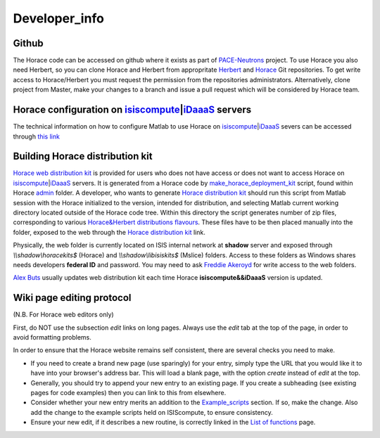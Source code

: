 ##############
Developer_info
##############


Github
======

The Horace code can be accessed on github where it exists as part of `PACE-Neutrons <https://github.com/pace-neutrons>`__ project. To use Horace you also need Herbert, so you can clone Horace and Herbert from appropritate `Herbert <https://github.com/pace-neutrons/Herbert>`__ and `Horace <https://github.com/pace-neutrons/Horace>`__ Git repositories. To get write access to Horace/Herbert you must request the permission from the repositories administrators. Alternatively, clone project from Master, make your changes to a branch and issue a pull request which will be considered by Horace team.

Horace configuration on `isiscompute <http://www.isis.stfc.ac.uk/groups/excitations/data-analysis-computers/connecting-to-isiscomputendrlacuk-using-nomachine15120.html>`__\ \|\ `iDaaaS <https://isis.analysis.stfc.ac.uk/#/login>`__ servers
==============================================================================================================================================================================================================================================

The technical information on how to configure Matlab to use Horace on `isiscompute <http://www.isis.stfc.ac.uk/groups/excitations/data-analysis-computers/connecting-to-isiscomputendrlacuk-using-nomachine15120.html>`__\ \|\ `iDaaaS <https://isis.analysis.stfc.ac.uk/#/login>`__ severs can be accessed through `this link <http://shadow.nd.rl.ac.uk/wiki/idr/index.php/Using_Matlab_and_access_to_sample_Matlab_scripts>`__


Building Horace distribution kit
================================

`Horace web distribution kit <http://horace.isis.rl.ac.uk/kits/>`__ is provided for users who does not have access or does not want to access Horace on `isiscompute <http://isiscompute.nd.rl.ac.uk/>`__\ \|\ `iDaaaS <https://isis.analysis.stfc.ac.uk/#/login>`__ servers. It is generated from a Horace code by `make_horace_deployment_kit <https://github.com/pace-neutrons/Horace/blob/master/admin/make_horace_deployment_kit.m>`__ script, found within Horace `admin <https://github.com/pace-neutrons/Horace/tree/master/admin/>`__ folder. A developer, who wants to generate `Horace distribution kit <http://horace.isis.rl.ac.uk/kits/>`__ should run this script from Matlab session with the Horace initialized to the version, intended for distribution, and selecting Matlab current working directory located outside of the Horace code tree. Within this directory the script generates number of zip files, corresponding to various `Horace&Herbert distributions flavours <http://horace.isis.rl.ac.uk/Download_and_setup#New_Smaller_Download>`__. These files have to be then placed manually into the folder, exposed to the web through the `Horace distribution kit <http://horace.isis.rl.ac.uk/kits/>`__ link.

Physically, the web folder is currently located on ISIS internal network at **shadow** server and exposed through *\\\\\shadow\\horacekits$* (Horace) and *\\\\\shadow\\libisiskits$* (Mslice) folders. Access to these folders as Windows shares needs developers **federal ID** and password. You may need to ask `Freddie Akeroyd <mailto:freddie.akeroyd@stfc.ac.uk>`__ for write access to the web folders.

`Alex Buts <mailto:Alex.Buts@stfc.ac.uk>`__ usually updates web distribution kit each time Horace **isiscompute&&iDaaaS** version is updated.


Wiki page editing protocol
==========================

(N.B. For Horace web editors only)

First, do NOT use the subsection *edit* links on long pages. Always use the *edit* tab at the top of the page, in order to avoid formatting problems.

In order to ensure that the Horace website remains self consistent, there are several checks you need to make.

- If you need to create a brand new page (use sparingly) for your entry, simply type the URL that you would like it to have into your browser's address bar. This will load a blank page, with the option *create* instead of *edit* at the top.

- Generally, you should try to append your new entry to an existing page. If you create a subheading (see existing pages for code examples) then you can link to this from elsewhere.

- Consider whether your new entry merits an addition to the `Example_scripts <Example_scripts>`__ section. If so, make the change. Also add the change to the example scripts held on ISIScompute, to ensure consistency.

- Ensure your new edit, if it describes a new routine, is correctly linked in the `List of functions <List_of_functions>`__ page.
